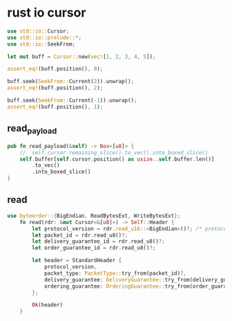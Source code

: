 * rust io cursor
:PROPERTIES:
:CUSTOM_ID: rust-io-cursor
:END:
#+begin_src rust
use std::io::Cursor;
use std::io::prelude::*;
use std::io::SeekFrom;

let mut buff = Cursor::new(vec![1, 2, 3, 4, 5]);

assert_eq!(buff.position(), 0);

buff.seek(SeekFrom::Current(2)).unwrap();
assert_eq!(buff.position(), 2);

buff.seek(SeekFrom::Current(-1)).unwrap();
assert_eq!(buff.position(), 1);
#+end_src

** read_payload
:PROPERTIES:
:CUSTOM_ID: read_payload
:END:
#+begin_src rust
    pub fn read_payload(&self) -> Box<[u8]> {
        //  self.cursor.remaining_slice().to_vec().into_boxed_slice()
        self.buffer[self.cursor.position() as usize..self.buffer.len()]
            .to_vec()
            .into_boxed_slice()
    }
#+end_src

** read
:PROPERTIES:
:CUSTOM_ID: read
:END:
#+begin_src rust
use byteorder::{BigEndian, ReadBytesExt, WriteBytesExt};
    fn read(rdr: &mut Cursor<&[u8]>) -> Self::Header {
        let protocol_version = rdr.read_u16::<BigEndian>()?; /* protocol id */
        let packet_id = rdr.read_u8()?;
        let delivery_guarantee_id = rdr.read_u8()?;
        let order_guarantee_id = rdr.read_u8()?;

        let header = StandardHeader {
            protocol_version,
            packet_type: PacketType::try_from(packet_id)?,
            delivery_guarantee: DeliveryGuarantee::try_from(delivery_guarantee_id)?,
            ordering_guarantee: OrderingGuarantee::try_from(order_guarantee_id)?,
        };

        Ok(header)
    }
#+end_src
